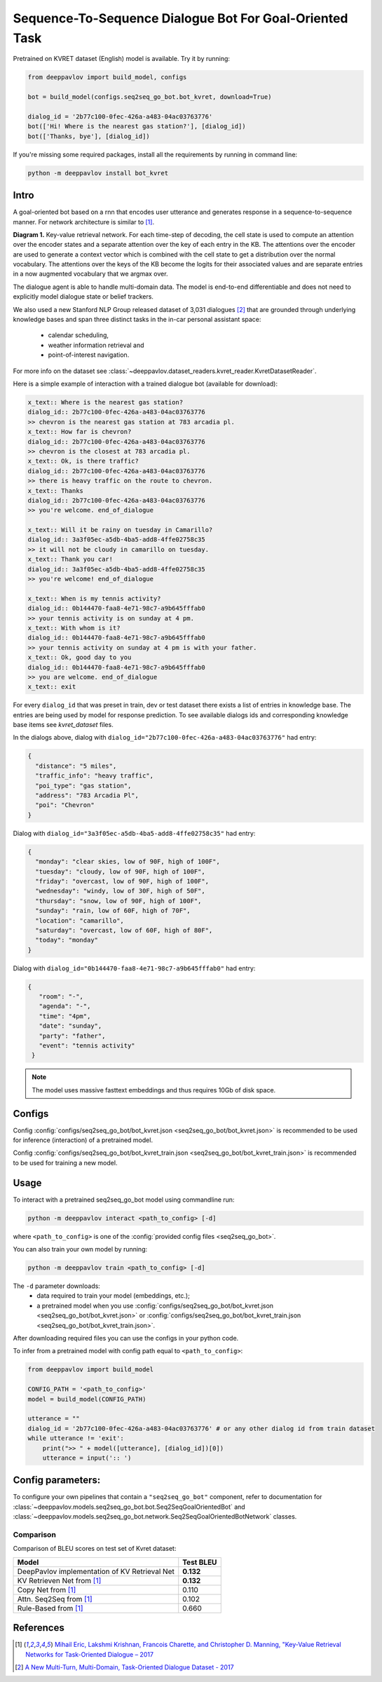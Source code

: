 Sequence-To-Sequence Dialogue Bot For Goal-Oriented Task
========================================================

Pretrained on KVRET dataset (English) model is available. Try it by running:

.. code:: python

    from deeppavlov import build_model, configs

    bot = build_model(configs.seq2seq_go_bot.bot_kvret, download=True)

    dialog_id = '2b77c100-0fec-426a-a483-04ac03763776'
    bot(['Hi! Where is the nearest gas station?'], [dialog_id])
    bot(['Thanks, bye'], [dialog_id])

If you're missing some required packages, install all the requirements by running in command line:

.. code:: bash

   python -m deeppavlov install bot_kvret 

Intro
-----

A goal-oriented bot based on a rnn that encodes user utterance and generates 
response in a sequence-to-sequence manner. For network architecture is similar
to [1]_.

|alt text| **Diagram 1.**  Key-value retrieval network.
For each time-step of decoding, the cell state is used to compute
an attention over the encoder states and a separate attention
over the key of each entry in the KB. The attentions over the encoder
are used to generate a context vector which is combined with the cell state to
get a distribution over the normal vocabulary.
The attentions over the keys of the KB become the logits
for their associated values and are separate entries in a
now augmented vocabulary that we argmax over.

The dialogue agent is able to handle multi-domain data. The model is
end-to-end differentiable and does not need to explicitly model dialogue 
state or belief trackers.

We also used a new Stanford NLP Group released dataset of 3,031 dialogues
[2]_ that are grounded through underlying knowledge bases
and span three distinct tasks in the in-car personal assistant space:

    - calendar scheduling,
    - weather information retrieval and
    - point-of-interest navigation.

For more info on the dataset see :class:`~deeppavlov.dataset_readers.kvret_reader.KvretDatasetReader`.

Here is a simple example of interaction with a trained dialogue bot (available for download):

.. code:: text

    x_text:: Where is the nearest gas station?
    dialog_id:: 2b77c100-0fec-426a-a483-04ac03763776
    >> chevron is the nearest gas station at 783 arcadia pl.
    x_text:: How far is chevron?
    dialog_id:: 2b77c100-0fec-426a-a483-04ac03763776
    >> chevron is the closest at 783 arcadia pl.
    x_text:: Ok, is there traffic?
    dialog_id:: 2b77c100-0fec-426a-a483-04ac03763776
    >> there is heavy traffic on the route to chevron.
    x_text:: Thanks
    dialog_id:: 2b77c100-0fec-426a-a483-04ac03763776
    >> you're welcome. end_of_dialogue

    x_text:: Will it be rainy on tuesday in Camarillo?
    dialog_id:: 3a3f05ec-a5db-4ba5-add8-4ffe02758c35
    >> it will not be cloudy in camarillo on tuesday.
    x_text:: Thank you car!
    dialog_id:: 3a3f05ec-a5db-4ba5-add8-4ffe02758c35
    >> you're welcome! end_of_dialogue

    x_text:: When is my tennis activity?
    dialog_id:: 0b144470-faa8-4e71-98c7-a9b645fffab0
    >> your tennis activity is on sunday at 4 pm.
    x_text:: With whom is it?
    dialog_id:: 0b144470-faa8-4e71-98c7-a9b645fffab0
    >> your tennis activity on sunday at 4 pm is with your father.
    x_text:: Ok, good day to you
    dialog_id:: 0b144470-faa8-4e71-98c7-a9b645fffab0
    >> you are welcome. end_of_dialogue
    x_text:: exit

For every ``dialog_id`` that was preset in train, dev or test dataset there exists a list of entries in knowledge base. The entries are being used by model for response prediction. To see available dialogs ids and corresponding knowledge base items see `kvret_dataset` files.

In the dialogs above, dialog with ``dialog_id="2b77c100-0fec-426a-a483-04ac03763776"`` had entry:

.. code:: json

    {
      "distance": "5 miles",
      "traffic_info": "heavy traffic",
      "poi_type": "gas station",
      "address": "783 Arcadia Pl",
      "poi": "Chevron"
    }


Dialog with ``dialog_id="3a3f05ec-a5db-4ba5-add8-4ffe02758c35"`` had entry:

.. code:: json
    
    { 
      "monday": "clear skies, low of 90F, high of 100F",
      "tuesday": "cloudy, low of 90F, high of 100F",
      "friday": "overcast, low of 90F, high of 100F",
      "wednesday": "windy, low of 30F, high of 50F",
      "thursday": "snow, low of 90F, high of 100F",
      "sunday": "rain, low of 60F, high of 70F",
      "location": "camarillo",
      "saturday": "overcast, low of 60F, high of 80F",
      "today": "monday"
    }

Dialog with ``dialog_id="0b144470-faa8-4e71-98c7-a9b645fffab0"`` had entry:

.. code:: json

   {
      "room": "-",
      "agenda": "-",
      "time": "4pm",
      "date": "sunday",
      "party": "father",
      "event": "tennis activity"
    }

.. note::

   The model uses massive fasttext embeddings and thus requires 10Gb of disk space.

Configs
-------

Config :config:`configs/seq2seq_go_bot/bot_kvret.json <seq2seq_go_bot/bot_kvret.json>` is recommended to be used for inference (interaction) of a pretrained model.

Config :config:`configs/seq2seq_go_bot/bot_kvret_train.json <seq2seq_go_bot/bot_kvret_train.json>` is recommended to be used for training a new model.

Usage
-----
 
To interact with a pretrained seq2seq\_go\_bot model using commandline run:

.. code:: bash 
 
    python -m deeppavlov interact <path_to_config> [-d] 
 
where ``<path_to_config>`` is one of the :config:`provided config files <seq2seq_go_bot>`. 

You can also train your own model by running:

.. code:: bash 
 
    python -m deeppavlov train <path_to_config> [-d] 

The ``-d`` parameter downloads:
    - data required to train your model (embeddings, etc.);
    - a pretrained model when you use :config:`configs/seq2seq_go_bot/bot_kvret.json <seq2seq_go_bot/bot_kvret.json>` or :config:`configs/seq2seq_go_bot/bot_kvret_train.json <seq2seq_go_bot/bot_kvret_train.json>`.

After downloading required files you can use the configs in your python code.

To infer from a pretrained model with config path equal to ``<path_to_config>``:

.. code:: python

    from deeppavlov import build_model

    CONFIG_PATH = '<path_to_config>'
    model = build_model(CONFIG_PATH)

    utterance = ""
    dialog_id = '2b77c100-0fec-426a-a483-04ac03763776' # or any other dialog id from train dataset
    while utterance != 'exit':
        print(">> " + model([utterance], [dialog_id])[0])
        utterance = input(':: ')

Config parameters:
------------------

To configure your own pipelines that contain a ``"seq2seq_go_bot"`` component, refer to documentation for :class:`~deeppavlov.models.seq2seq_go_bot.bot.Seq2SeqGoalOrientedBot` and :class:`~deeppavlov.models.seq2seq_go_bot.network.Seq2SeqGoalOrientedBotNetwork` classes.

Comparison
^^^^^^^^^^

Comparison of BLEU scores on test set of Kvret dataset:

+------------------------------------------------+------------------+
|                    Model                       |  Test BLEU       |
+================================================+==================+
| DeepPavlov implementation of KV Retrieval Net  |   **0.132**      |
+------------------------------------------------+------------------+
| KV Retrieven Net from  [1]_                    |   **0.132**      |
+------------------------------------------------+------------------+
| Copy Net from  [1]_                            |   0.110          |
+------------------------------------------------+------------------+
| Attn. Seq2Seq from  [1]_                       |   0.102          |
+------------------------------------------------+------------------+
| Rule-Based from  [1]_                          |   0.660          |
+------------------------------------------------+------------------+

References
----------

.. [1] `Mihail Eric, Lakshmi Krishnan, Francois Charette, and Christopher D. Manning, "Key-Value Retrieval Networks for Task-Oriented Dialogue – 2017 <https://arxiv.org/abs/1705.05414>`_

.. [2] `A New Multi-Turn, Multi-Domain, Task-Oriented Dialogue Dataset - 2017 <https://nlp.stanford.edu/blog/a-new-multi-turn-multi-domain-task-oriented-dialogue-dataset/>`_

.. |alt text| image:: ../../_static/kvret_diagram.png
